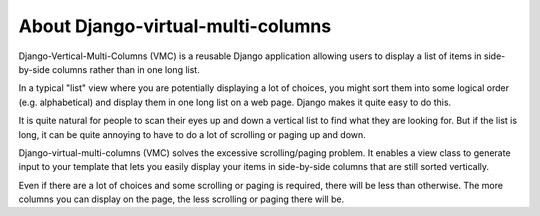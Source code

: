 **********************************
About Django-virtual-multi-columns
**********************************

Django-Vertical-Multi-Columns (VMC) is a reusable Django application allowing users to display a list of items in side-by-side columns rather than in one long list.

In a typical "list" view where you are potentially displaying a lot of choices, you might sort them into some logical order (e.g. alphabetical) and display them in one long list on a web page. Django makes it quite easy to do this.

It is quite natural for people to scan their eyes up and down a vertical list to find what they are looking for. But if the list is long, it can be quite annoying to have to do a lot of scrolling or paging up and down.

Django-virtual-multi-columns (VMC) solves the excessive scrolling/paging problem. It enables a view class to generate input to your template that lets you easily display your items in side-by-side columns that are still sorted vertically.

|example|

Even if there are a lot of choices and some scrolling or paging is required, there will be less than otherwise. The more columns you can display on the page, the less scrolling or paging there will be.

.. |example| image:: https://user-images.githubusercontent.com/31971607/104324478-7e514080-54b5-11eb-9399-da702969429f.GIF
    :alt: Example